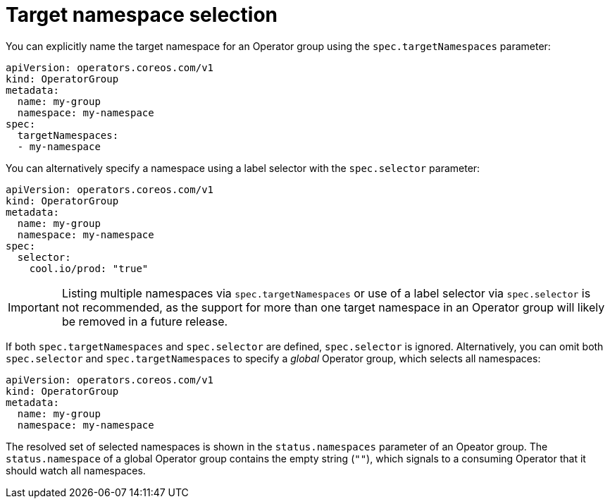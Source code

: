 // Module included in the following assemblies:
//
// * operators/understanding/olm/olm-understanding-operatorgroups.adoc

[id="olm-operatorgroups-target-namespace_{context}"]
= Target namespace selection

[role="_abstract"]
You can explicitly name the target namespace for an Operator group using the `spec.targetNamespaces` parameter:

[source,yaml]
----
apiVersion: operators.coreos.com/v1
kind: OperatorGroup
metadata:
  name: my-group
  namespace: my-namespace
spec:
  targetNamespaces:
  - my-namespace
----

You can alternatively specify a namespace using a label selector with the `spec.selector` parameter:

[source,yaml]
----
apiVersion: operators.coreos.com/v1
kind: OperatorGroup
metadata:
  name: my-group
  namespace: my-namespace
spec:
  selector:
    cool.io/prod: "true"
----

[IMPORTANT]
====
Listing multiple namespaces via `spec.targetNamespaces` or use of a label selector via `spec.selector` is not recommended, as the support for more than one target namespace in an Operator group will likely be removed in a future release.
====

If both `spec.targetNamespaces` and `spec.selector` are defined, `spec.selector` is ignored. Alternatively, you can omit both `spec.selector` and `spec.targetNamespaces` to specify a _global_ Operator group, which selects all namespaces:

[source,yaml]
----
apiVersion: operators.coreos.com/v1
kind: OperatorGroup
metadata:
  name: my-group
  namespace: my-namespace
----

The resolved set of selected namespaces is shown in the `status.namespaces` parameter of an Opeator group. The `status.namespace` of a global Operator group contains the empty string (`""`), which signals to a consuming Operator that it should watch all namespaces.
